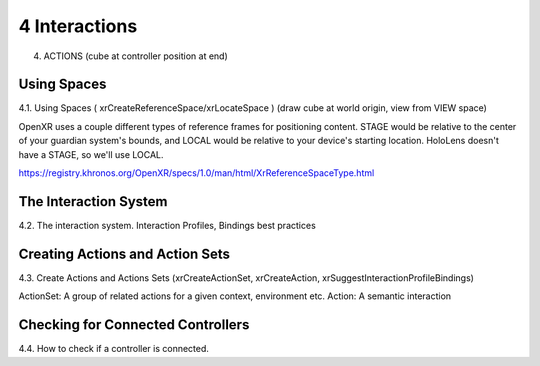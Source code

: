 4 Interactions
=======

4. ACTIONS (cube at controller position at end)

Using Spaces
------------

4.1. Using Spaces ( xrCreateReferenceSpace/xrLocateSpace ) (draw cube at world
origin, view from VIEW space)


OpenXR uses a couple different types of reference frames for positioning content.
STAGE would be relative to the center of your guardian system's bounds, and LOCAL
would be relative to your device's starting location. HoloLens doesn't have a STAGE, so we'll use LOCAL.

https://registry.khronos.org/OpenXR/specs/1.0/man/html/XrReferenceSpaceType.html


The Interaction System
----------------------

4.2. The interaction system. Interaction Profiles, Bindings best practices

Creating Actions and Action Sets
--------------------------------

4.3. Create Actions and Actions Sets (xrCreateActionSet, xrCreateAction,
xrSuggestInteractionProfileBindings)

ActionSet: A group of related actions for a given context, environment etc.
Action: A semantic interaction


Checking for Connected Controllers
----------------------------------

4.4. How to check if a controller is connected.
